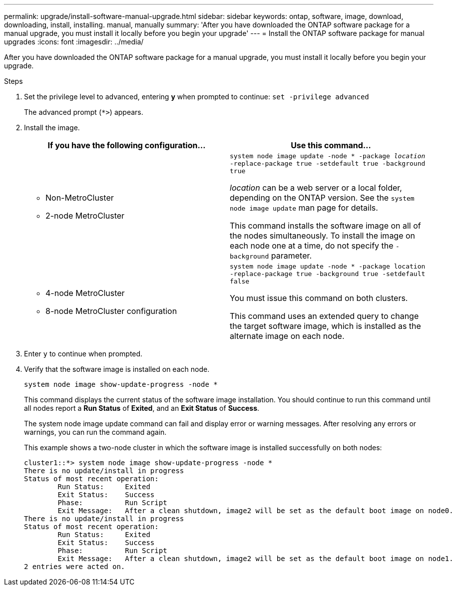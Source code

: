 ---
permalink: upgrade/install-software-manual-upgrade.html
sidebar: sidebar
keywords: ontap, software, image, download, downloading, install, installing. manual, manually
summary: 'After you have downloaded the ONTAP software package for a manual upgrade, you must install it locally before you begin your upgrade'
---
= Install the ONTAP software package for manual upgrades
:icons: font
:imagesdir: ../media/

[.lead]

After you have downloaded the ONTAP software package for a manual upgrade, you must install it locally before you begin your upgrade.

.Steps

. Set the privilege level to advanced, entering *y* when prompted to continue: `set -privilege advanced`
+
The advanced prompt (`*>`) appears.

. Install the image.
+
[cols="2", options="header"]
|===

| If you have the following configuration...
| Use this command...

a|
* Non-MetroCluster
* 2-node MetroCluster
a|
`system node image update -node * -package _location_ -replace-package true -setdefault true -background true`

_location_ can be a web server or a local folder, depending on the ONTAP version. See the `system node image update` man page for details.

This command installs the software image on all of the nodes simultaneously. To install the image on each node one at a time, do not specify the `-background` parameter.

a| 
* 4-node MetroCluster
* 8-node MetroCluster configuration
a|
`system node image update -node * -package location -replace-package true -background true -setdefault false`

You must issue this command on both clusters.

This command uses an extended query to change the target software image, which is installed as the alternate image on each node.
|===

. Enter `y` to continue when prompted.

. Verify that the software image is installed on each node.
+
`system node image show-update-progress -node *`
+
This command displays the current status of the software image installation. You should continue to run this command until all nodes report a *Run Status* of *Exited*, and an *Exit Status* of *Success*.
+
The system node image update command can fail and display error or warning messages. After resolving any errors or warnings, you can run the command again.
+
This example shows a two-node cluster in which the software image is installed successfully on both nodes:
+
----
cluster1::*> system node image show-update-progress -node *
There is no update/install in progress
Status of most recent operation:
        Run Status:     Exited
        Exit Status:    Success
        Phase:          Run Script
        Exit Message:   After a clean shutdown, image2 will be set as the default boot image on node0.
There is no update/install in progress
Status of most recent operation:
        Run Status:     Exited
        Exit Status:    Success
        Phase:          Run Script
        Exit Message:   After a clean shutdown, image2 will be set as the default boot image on node1.
2 entries were acted on.
----

// 2023 Dec 12, Jira 1275
// 2023 Aug 08, Jira 1256
// 2023 March 03, Issue 833
// 2022-01-17, ontap-issue-189
